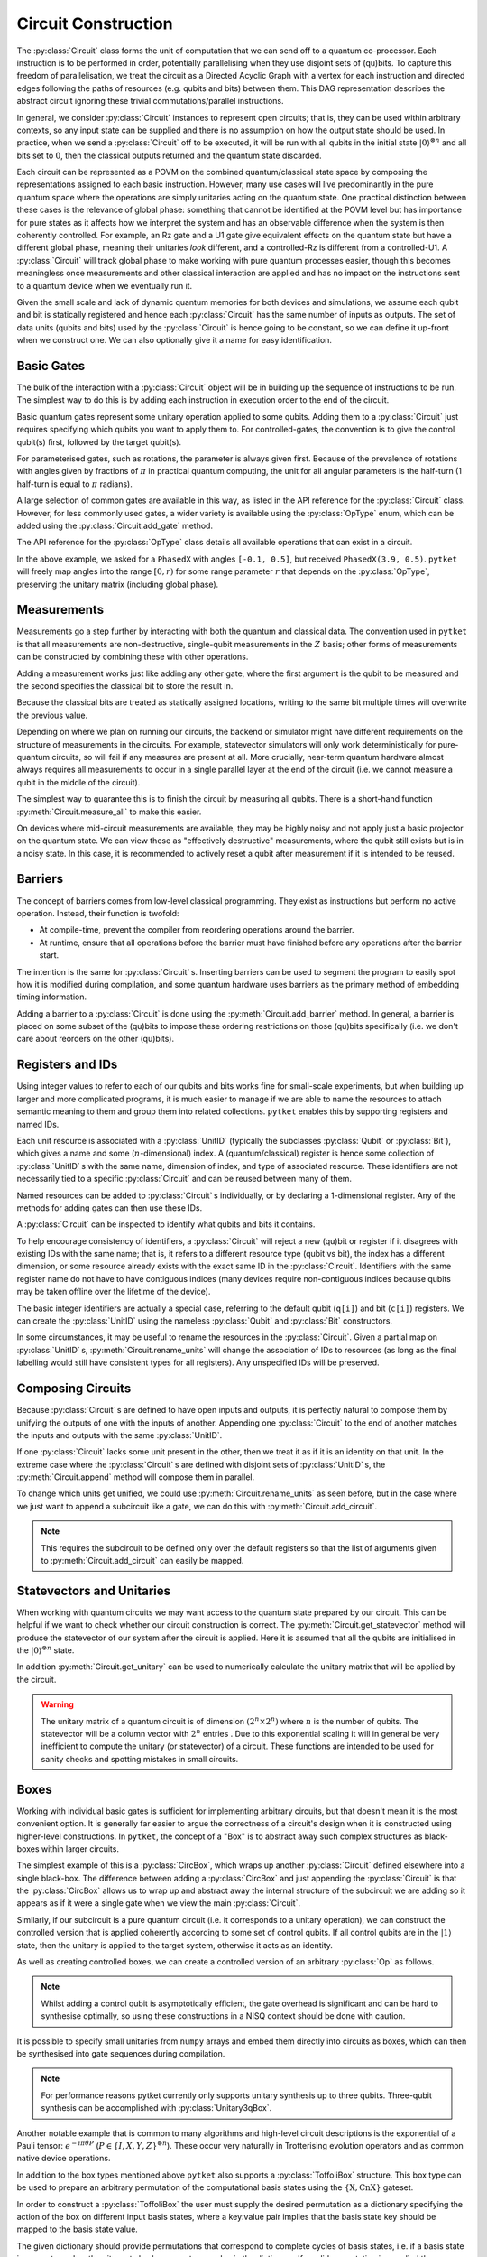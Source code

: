 ********************
Circuit Construction
********************

.. Open DAG; equivalence up to trivial commutations/topological orderings

The :py:class:`Circuit` class forms the unit of computation that we can send off to a quantum co-processor. Each instruction is to be performed in order, potentially parallelising when they use disjoint sets of (qu)bits. To capture this freedom of parallelisation, we treat the circuit as a Directed Acyclic Graph with a vertex for each instruction and directed edges following the paths of resources (e.g. qubits and bits) between them. This DAG representation describes the abstract circuit ignoring these trivial commutations/parallel instructions.

.. Abstract computational model and semantics - map on combined quantum/classical state space

In general, we consider :py:class:`Circuit` instances to represent open circuits; that is, they can be used within arbitrary contexts, so any input state can be supplied and there is no assumption on how the output state should be used. In practice, when we send a :py:class:`Circuit` off to be executed, it will be run with all qubits in the initial state :math:`|0\rangle^{\otimes n}` and all bits set to :math:`0`, then the classical outputs returned and the quantum state discarded.

Each circuit can be represented as a POVM on the combined quantum/classical state space by composing the representations assigned to each basic instruction. However, many use cases will live predominantly in the pure quantum space where the operations are simply unitaries acting on the quantum state. One practical distinction between these cases is the relevance of global phase: something that cannot be identified at the POVM level but has importance for pure states as it affects how we interpret the system and has an observable difference when the system is then coherently controlled. For example, an Rz gate and a U1 gate give equivalent effects on the quantum state but have a different global phase, meaning their unitaries *look* different, and a controlled-Rz is different from a controlled-U1. A :py:class:`Circuit` will track global phase to make working with pure quantum processes easier, though this becomes meaningless once measurements and other classical interaction are applied and has no impact on the instructions sent to a quantum device when we eventually run it.

.. There is no strict notion of control-flow or branching computation within a :py:class:`Circuit`, meaning there is no facility to consider looping or arbitrary computation trees. This is likely to be an engineering limitation of all quantum devices produced in the near future, but this does not sacrifice the ability to do meaningful and interesting computation.

.. Resource linearity - no intermediate allocation/disposal of (qu)bits
.. Constructors (for integer-indexing)

Given the small scale and lack of dynamic quantum memories for both devices and simulations, we assume each qubit and bit is statically registered and hence each :py:class:`Circuit` has the same number of inputs as outputs. The set of data units (qubits and bits) used by the :py:class:`Circuit` is hence going to be constant, so we can define it up-front when we construct one. We can also optionally give it a name for easy identification.

.. jupyter-execute::

    from pytket import Circuit

    trivial_circ = Circuit()        # no qubits or bits
    quantum_circ = Circuit(4)       # 4 qubits and no bits
    mixed_circ   = Circuit(4, 2)    # 4 qubits and 2 bits
    named_circ   = Circuit(2, 2, "my_circ")

Basic Gates
-----------

.. Build up by appending to the end of the circuit

The bulk of the interaction with a :py:class:`Circuit` object will be in building up the sequence of instructions to be run. The simplest way to do this is by adding each instruction in execution order to the end of the circuit.

.. Constant gates

Basic quantum gates represent some unitary operation applied to some qubits. Adding them to a :py:class:`Circuit` just requires specifying which qubits you want to apply them to. For controlled-gates, the convention is to give the control qubit(s) first, followed by the target qubit(s).

.. jupyter-execute::

    from pytket import Circuit

    circ = Circuit(4)   # qubits are numbered 0-3
    circ.X(0)           # first apply an X gate to qubit 0
    circ.CX(1, 3)       # and apply a CX gate with control qubit 1 and target qubit 3
    circ.Z(3)           # then apply a Z gate to qubit 3
    circ.get_commands() # show the commands of the built circuit

.. parameterised gates; parameter first, always in half-turns

For parameterised gates, such as rotations, the parameter is always given first. Because of the prevalence of rotations with angles given by fractions of :math:`\pi` in practical quantum computing, the unit for all angular parameters is the half-turn (1 half-turn is equal to :math:`\pi` radians).

.. jupyter-execute::

    from pytket import Circuit

    circ = Circuit(2)
    circ.Rx(0.5, 0)     # Rx of angle pi/2 radians on qubit 0
    circ.CRz(0.3, 1, 0) # Controlled-Rz of angle 0.3pi radians with
                        #   control qubit 1 and target qubit 0

.. Table of common gates, with circuit notation, unitary, and python command
.. Wider variety of gates available via OpType

A large selection of common gates are available in this way, as listed in the API reference for the :py:class:`Circuit` class. However, for less commonly used gates, a wider variety is available using the :py:class:`OpType` enum, which can be added using the :py:class:`Circuit.add_gate` method.

.. Example of adding gates using `add_gate`

.. jupyter-execute::

    from pytket import Circuit, OpType

    circ = Circuit(5)
    circ.add_gate(OpType.CnX, [0, 1, 4, 3])
        # add controlled-X with control qubits 0, 1, 4 and target qubit 3
    circ.add_gate(OpType.XXPhase, 0.7, [0, 2])
        # add e^{-i (0.7 pi / 2) XX} on qubits 0 and 2
    circ.add_gate(OpType.PhasedX, [-0.1, 0.5], [3])
        # adds Rz(-0.5 pi); Rx(-0.1 pi); Rz(0.5 pi) on qubit 3

The API reference for the :py:class:`OpType` class details all available operations that can exist in a circuit.

In the above example, we asked for a ``PhasedX`` with angles ``[-0.1, 0.5]``, but received ``PhasedX(3.9, 0.5)``. ``pytket`` will freely map angles into the range :math:`\left[0, r\right)` for some range parameter :math:`r` that depends on the :py:class:`OpType`, preserving the unitary matrix (including global phase).

.. The vast majority of gates will also have the same number of inputs as outputs (following resource-linearity), with the exceptions being instructions that are read-only on some classical data.

Measurements
------------

.. Non-destructive, single-qubit Z-measurements

Measurements go a step further by interacting with both the quantum and classical data. The convention used in ``pytket`` is that all measurements are non-destructive, single-qubit measurements in the :math:`Z` basis; other forms of measurements can be constructed by combining these with other operations.

.. Adding measure gates

Adding a measurement works just like adding any other gate, where the first argument is the qubit to be measured and the second specifies the classical bit to store the result in.

.. jupyter-execute::

    from pytket import Circuit

    circ = Circuit(4, 2)
    circ.Measure(0, 0)  # Z-basis measurement on qubit 0, saving result in bit 0
    circ.CX(1, 2)
    circ.CX(1, 3)
    circ.H(1)
    circ.Measure(1, 1)  # Measurement of IXXX, saving result in bit 1

.. Overwriting data in classical bits

Because the classical bits are treated as statically assigned locations, writing to the same bit multiple times will overwrite the previous value.

.. jupyter-execute::

    from pytket import Circuit

    circ = Circuit(2, 1)
    circ.Measure(0, 0)  # measure the first measurement
    circ.CX(0, 1)
    circ.Measure(1, 0)  # overwrites the first result with a new measurement

.. Measurement on real devices could require a single layer at end, or sufficiently noisy that they appear destructive so require resets

Depending on where we plan on running our circuits, the backend or simulator might have different requirements on the structure of measurements in the circuits. For example, statevector simulators will only work deterministically for pure-quantum circuits, so will fail if any measures are present at all. More crucially, near-term quantum hardware almost always requires all measurements to occur in a single parallel layer at the end of the circuit (i.e. we cannot measure a qubit in the middle of the circuit).

.. jupyter-execute::

    from pytket import Circuit

    circ0 = Circuit(2, 2)    # all measurements at end
    circ0.H(1)
    circ0.Measure(0, 0)
    circ0.Measure(1, 1)

    circ1 = Circuit(2, 2)    # this is DAG-equivalent to circ1, so is still ok
    circ1.Measure(0, 0)
    circ1.H(1)
    circ1.Measure(1, 1)

    circ2 = Circuit(2, 2)
        # reuses qubit 0 after measuring, so this may be rejected by a device
    circ2.Measure(0, 0)
    circ2.CX(0, 1)
    circ2.Measure(1, 1)

    circ3 = Circuit(2, 1)
        # overwriting the classical value means we have to measure qubit 0
        # before qubit 1; they won't occur simultaneously so this may be rejected
    circ3.Measure(0, 0)
    circ3.Measure(1, 0)

.. `measure_all`

The simplest way to guarantee this is to finish the circuit by measuring all qubits. There is a short-hand function :py:meth:`Circuit.measure_all` to make this easier.

.. jupyter-execute::

    from pytket import Circuit

    # measure qubit 0 in Z basis and 1 in X basis
    circ = Circuit(2, 2)
    circ.H(1)
    circ.measure_all()

    # measure_all() adds bits if they are not already defined, so equivalently
    circ = Circuit(2)
    circ.H(1)
    circ.measure_all()

On devices where mid-circuit measurements are available, they may be highly noisy and not apply just a basic projector on the quantum state. We can view these as "effectively destructive" measurements, where the qubit still exists but is in a noisy state. In this case, it is recommended to actively reset a qubit after measurement if it is intended to be reused.

.. jupyter-execute::

    from pytket import Circuit, OpType

    circ = Circuit(2, 2)
    circ.Measure(0, 0)
    # Actively reset state to |0>
    circ.add_gate(OpType.Reset, [0])
    # Conditionally flip state to |1> to reflect measurement result
    circ.X(0, condition_bits=[0], condition_value=1)
    # Use the qubit as if the measurement was non-destructive
    circ.CX(0, 1)

Barriers
--------

.. Prevent compilation from rearranging gates around the barrier
.. Some devices may use to provide timing information (no gate after the barrier will be started until all gates before the barrier have completed)

The concept of barriers comes from low-level classical programming. They exist as instructions but perform no active operation. Instead, their function is twofold:

- At compile-time, prevent the compiler from reordering operations around the barrier.
- At runtime, ensure that all operations before the barrier must have finished before any operations after the barrier start.

The intention is the same for :py:class:`Circuit` s. Inserting barriers can be used to segment the program to easily spot how it is modified during compilation, and some quantum hardware uses barriers as the primary method of embedding timing information.

.. `add_barrier`

Adding a barrier to a :py:class:`Circuit` is done using the :py:meth:`Circuit.add_barrier` method. In general, a barrier is placed on some subset of the (qu)bits to impose these ordering restrictions on those (qu)bits specifically (i.e. we don't care about reorders on the other (qu)bits).

.. jupyter-execute::

    from pytket import Circuit

    circ = Circuit(4, 2)
    circ.H(0)
    circ.CX(1, 2)
    circ.add_barrier([0, 1, 2, 3], [0, 1]) # add a barrier on all qubits and bits
    circ.Measure(0, 0)
    circ.Measure(2, 1)

Registers and IDs
-----------------

.. When scaling up, want to attach semantic meaning to the names of resources and group them sensibly into related collections; IDs give names and registers allow grouping via indexed arrays; each id is a name and (n-dimensional) index

Using integer values to refer to each of our qubits and bits works fine for small-scale experiments, but when building up larger and more complicated programs, it is much easier to manage if we are able to name the resources to attach semantic meaning to them and group them into related collections. ``pytket`` enables this by supporting registers and named IDs.

Each unit resource is associated with a :py:class:`UnitID` (typically the subclasses :py:class:`Qubit` or :py:class:`Bit`), which gives a name and some (:math:`n`-dimensional) index. A (quantum/classical) register is hence some collection of :py:class:`UnitID` s with the same name, dimension of index, and type of associated resource. These identifiers are not necessarily tied to a specific :py:class:`Circuit` and can be reused between many of them.

.. Can add to circuits individually or declare a 1-dimensional register (map from unsigned to id)
.. Using ids to add gates

Named resources can be added to :py:class:`Circuit` s individually, or by declaring a 1-dimensional register. Any of the methods for adding gates can then use these IDs.

.. jupyter-execute::

    from pytket import Circuit, Qubit, Bit

    circ = Circuit()
    qreg = circ.add_q_register("reg", 2)    # add a qubit register

    anc = Qubit("ancilla")                  # add a named qubit
    circ.add_qubit(anc)

    par = Bit("parity", [0, 0])             # add a named bit with a 2D index
    circ.add_bit(par)

    circ.CX(qreg[0], anc)                   # add gates in terms of IDs
    circ.CX(qreg[1], anc)
    circ.Measure(anc, par)

.. Query circuits to identify what qubits and bits it contains

A :py:class:`Circuit` can be inspected to identify what qubits and bits it contains.

.. jupyter-execute::

    from pytket import Circuit, Qubit

    circ = Circuit()
    circ.add_q_register("a", 4)
    circ.add_qubit(Qubit("b"))
    circ.add_c_register("z", 3)

    print(circ.qubits)
    print(circ.bits)

.. Restrictions on registers (circuit will reject ids if they are already in use or the index dimension/resource type is inconsistent with existing ids of that name)

To help encourage consistency of identifiers, a :py:class:`Circuit` will reject a new (qu)bit or register if it disagrees with existing IDs with the same name; that is, it refers to a different resource type (qubit vs bit), the index has a different dimension, or some resource already exists with the exact same ID in the :py:class:`Circuit`. Identifiers with the same register name do not have to have contiguous indices (many devices require non-contiguous indices because qubits may be taken offline over the lifetime of the device).

.. jupyter-execute::
    :raises: RuntimeError

    from pytket import Circuit, Qubit, Bit
    circ = Circuit()
    # set up a circuit with qubit a[0]
    circ.add_qubit(Qubit("a", 0))

    # rejected because "a" is already a qubit register
    circ.add_bit(Bit("a", 1))

.. jupyter-execute::
    :raises: RuntimeError

    # rejected because "a" is already a 1D register
    circ.add_qubit(Qubit("a", [1, 2]))
    circ.add_qubit(Qubit("a"))

.. jupyter-execute::
    :raises: RuntimeError

    # rejected because a[0] is already in the circuit
    circ.add_qubit(Qubit("a", 0))

.. Integer labels correspond to default registers (example of using explicit labels from `Circuit(n)`)

The basic integer identifiers are actually a special case, referring to the default qubit (``q[i]``) and bit (``c[i]``) registers. We can create the :py:class:`UnitID` using the nameless :py:class:`Qubit` and :py:class:`Bit` constructors.

.. jupyter-execute::

    from pytket import Circuit, Qubit, Bit

    circ = Circuit(4, 2)
    circ.CX(Qubit(0), Qubit("q", 1))    # same as circ.CX(0, 1)
    circ.Measure(Qubit(2), Bit("c", 0)) # same as circ.Measure(2, 0)

.. Rename with `rename_units` as long as the names after renaming would be unique and have consistent register typings

In some circumstances, it may be useful to rename the resources in the :py:class:`Circuit`. Given a partial map on :py:class:`UnitID` s, :py:meth:`Circuit.rename_units` will change the association of IDs to resources (as long as the final labelling would still have consistent types for all registers). Any unspecified IDs will be preserved.

.. jupyter-execute::

    from pytket import Circuit, Qubit, Bit

    circ = Circuit(2, 2)
    circ.add_qubit(Qubit("a", 0))

    map = {
        Qubit("a", 0) : Qubit(3),
        Qubit(1) : Qubit("a", 0),
        Bit(0) : Bit("z", [0, 1]),
    }
    circ.rename_units(map)
    print(circ.qubits)
    print(circ.bits)

Composing Circuits
------------------

.. Appending matches units of the same id

Because :py:class:`Circuit` s are defined to have open inputs and outputs, it is perfectly natural to compose them by unifying the outputs of one with the inputs of another. Appending one :py:class:`Circuit` to the end of another matches the inputs and outputs with the same :py:class:`UnitID`.

.. jupyter-execute::

    from pytket import Circuit, Qubit, Bit

    circ = Circuit(2, 2)
    circ.CX(0, 1)
    circ.Rz(0.3, 1)
    circ.CX(0, 1)

    measures = Circuit(2, 2)
    measures.H(1)
    measures.measure_all()

    circ.append(measures)
    circ

.. If a unit does not exist in the other circuit, treated as composing with identity

If one :py:class:`Circuit` lacks some unit present in the other, then we treat it as if it is an identity on that unit. In the extreme case where the :py:class:`Circuit` s are defined with disjoint sets of :py:class:`UnitID` s, the :py:meth:`Circuit.append` method will compose them in parallel.

.. jupyter-execute::

    from pytket import Circuit

    circ = Circuit()
    a = circ.add_q_register("a", 2)
    circ.Rx(0.2, a[0])
    circ.CX(a[0], a[1])

    next = Circuit()
    b = next.add_q_register("b", 2)
    next.Z(b[0])
    next.CZ(b[1], b[0])

    circ.append(next)
    circ

.. Append onto different qubits with `append_with_map` (equivalent under `rename_units`)

.. To change which units get unified, :py:meth:`Circuit.append_with_map` accepts a dictionary of :py:class:`UnitID` s, mapping the units of the argument to units of the main :py:class:`Circuit`.

.. .. jupyter-execute::

..     from pytket import Circuit, Qubit
..     circ = Circuit()
..     a = circ.add_q_register("a", 2)
..     circ.Rx(0.2, a[0])
..     circ.CX(a[0], a[1])

..     next = Circuit()
..     b = next.add_q_register("b", 2)
..     next.Z(b[0])
..     next.CZ(b[1], b[0])

..     circ.append_with_map(next, {b[1] : a[0]})

..     # This is equivalent to:
..     # temp = next.copy()
..     # temp.rename_units({b[1] : a[0]})
..     # circ.append(temp)

To change which units get unified, we could use :py:meth:`Circuit.rename_units` as seen before, but in the case where we just want to append a subcircuit like a gate, we can do this with :py:meth:`Circuit.add_circuit`.

.. jupyter-execute::

    from pytket import Circuit, Qubit

    circ = Circuit()
    a = circ.add_q_register("a", 2)
    circ.Rx(0.2, a[0])
    circ.CX(a[0], a[1])

    next = Circuit(2)
    next.Z(0)
    next.CZ(1, 0)

    circ.add_circuit(next, [a[1], a[0]])

    # This is equivalent to:
    # temp = next.copy()
    # temp.rename_units({Qubit(0) : a[1], Qubit(1) : a[0]})
    # circ.append(temp)

    circ

.. note:: This requires the subcircuit to be defined only over the default registers so that the list of arguments given to :py:meth:`Circuit.add_circuit` can easily be mapped.

Statevectors and Unitaries
--------------------------

When working with quantum circuits we may want access to the quantum state prepared by our circuit. This can be helpful if we want to check whether our circuit construction is correct. The :py:meth:`Circuit.get_statevector` method will produce the statevector of our system after the circuit is applied. Here it is assumed that all the qubits are initialised in the :math:`|0\rangle^{\otimes n}` state. 
 
.. jupyter-execute::

    from pytket import Circuit

    circ = Circuit(2)
    circ.H(0).CX(0,1)
    circ.get_statevector()

In addition :py:meth:`Circuit.get_unitary` can be used to numerically calculate the unitary matrix that will be applied by the circuit.

.. jupyter-execute::

    from pytket import Circuit

    circ = Circuit(2)
    circ.H(0).CZ(0,1).H(1)
    circ.get_unitary()

.. warning:: The unitary matrix of a quantum circuit is of dimension :math:`(2^n \times 2^n)` where :math:`n` is the number of qubits. The statevector will be a column vector with :math:`2^n` entries . Due to this exponential scaling it will in general be very inefficient to compute the unitary (or statevector) of a circuit. These functions are intended to be used for sanity checks and spotting mistakes in small circuits.

Boxes
-----

.. Boxes abstract away complex structures as black-box units within larger circuits

Working with individual basic gates is sufficient for implementing arbitrary circuits, but that doesn't mean it is the most convenient option. It is generally far easier to argue the correctness of a circuit's design when it is constructed using higher-level constructions. In ``pytket``, the concept of a "Box" is to abstract away such complex structures as black-boxes within larger circuits.

.. Simplest case is the `CircBox`

The simplest example of this is a :py:class:`CircBox`, which wraps up another :py:class:`Circuit` defined elsewhere into a single black-box. The difference between adding a :py:class:`CircBox` and just appending the :py:class:`Circuit` is that the :py:class:`CircBox` allows us to wrap up and abstract away the internal structure of the subcircuit we are adding so it appears as if it were a single gate when we view the main :py:class:`Circuit`.

.. jupyter-execute::

    from pytket.circuit import Circuit, CircBox

    sub = Circuit(2)
    sub.CX(0, 1).Rz(0.2, 1).CX(0, 1)
    sub_box = CircBox(sub)

    circ = Circuit(3)
    circ.add_circbox(sub_box, [0, 1])
    circ.X(1)
    circ.add_circbox(sub_box, [1, 2])

Similarly, if our subcircuit is a pure quantum circuit (i.e. it corresponds to a unitary operation), we can construct the controlled version that is applied coherently according to some set of control qubits. If all control qubits are in the :math:`|1\rangle` state, then the unitary is applied to the target system, otherwise it acts as an identity.

.. jupyter-execute::

    from pytket.circuit import Circuit, CircBox, QControlBox

    sub = Circuit(2)
    sub.CX(0, 1).Rz(0.2, 1).CX(0, 1)
    sub_box = CircBox(sub)
    cont = QControlBox(sub_box, 2)              # Define the controlled operation with 2 control qubits

    circ = Circuit(4)
    circ.add_circbox(sub_box, [2, 3])
    circ.Ry(0.3, 0).Ry(0.8, 1)
    circ.add_qcontrolbox(cont, [0, 1, 2, 3])    # Add to circuit with controls q[0], q[1], and targets q[2], q[3]

As well as creating controlled boxes, we can create a controlled version of an arbitrary :py:class:`Op` as follows.

.. jupyter-execute::

    from pytket.circuit import Op, OpType, QControlBox

    op = Op.create(OpType.S)
    ccs = QControlBox(op, 2)

.. note:: Whilst adding a control qubit is asymptotically efficient, the gate overhead is significant and can be hard to synthesise optimally, so using these constructions in a NISQ context should be done with caution.

.. Capture unitaries via `Unitary1qBox` and `Unitary2qBox`

It is possible to specify small unitaries from ``numpy`` arrays and embed them directly into circuits as boxes, which can then be synthesised into gate sequences during compilation.

.. jupyter-execute::

    from pytket.circuit import Circuit, Unitary1qBox, Unitary2qBox
    import numpy as np

    u1 = np.asarray([[2/3, (-2+1j)/3],
                     [(2+1j)/3, 2/3]])
    u1box = Unitary1qBox(u1)

    u2 = np.asarray([[0, 1, 0, 0],
                     [0, 0, 0, -1],
                     [1, 0, 0, 0],
                     [0, 0, -1j, 0]])
    u2box = Unitary2qBox(u2)

    circ = Circuit(3)
    circ.add_unitary1qbox(u1box, 0)
    circ.add_unitary2qbox(u2box, 1, 2)
    circ.add_unitary1qbox(u1box, 2)
    circ.add_unitary2qbox(u2box, 1, 0)

.. note:: For performance reasons pytket currently only supports unitary synthesis up to three qubits. Three-qubit synthesis can be accomplished with :py:class:`Unitary3qBox`.

.. `PauliExpBox` for simulations and general interactions

Another notable example that is common to many algorithms and high-level circuit descriptions is the exponential of a Pauli tensor: :math:`e^{-i \pi \theta P}` (:math:`P \in \{I, X, Y, Z\}^{\otimes n}`). These occur very naturally in Trotterising evolution operators and as common native device operations.

.. jupyter-execute::

    from pytket.circuit import Circuit, PauliExpBox
    from pytket.pauli import Pauli

    circ = Circuit(4)
    circ.add_pauliexpbox(PauliExpBox([Pauli.X, Pauli.Y], 0.1), [0, 1])
    circ.add_pauliexpbox(PauliExpBox([Pauli.Y, Pauli.X], -0.1), [0, 1])
    circ.add_pauliexpbox(PauliExpBox([Pauli.X, Pauli.Y, Pauli.Y, Pauli.Y], 0.2), [0, 1, 2, 3])
    circ.add_pauliexpbox(PauliExpBox([Pauli.Y, Pauli.X, Pauli.Y, Pauli.Y], -0.2), [0, 1, 2, 3])

In addition to the box types mentioned above ``pytket`` also supports a :py:class:`ToffoliBox` structure. This box type can be used to prepare an arbitrary permutation of the computational basis states using the :math:`\{\text{X},\text{CnX}\}` gateset.

In order to construct a :py:class:`ToffoliBox` the user must supply the desired permutation as a dictionary specifying the action of the box on different input basis states, where a key:value pair implies that the basis state key should be mapped to the basis state value.

The given dictionary should provide permutations that correspond to complete cycles of basis states, i.e. if a basis state is present as a key then it must also be present as a value in the dictionary. If a valid permutation is supplied then a :py:class:`ToffoliBox` is constructed to perform the permutation and an error is thrown if the provided permutation is invalid.

.. jupyter-execute::

    from pytket import Circuit
    from pytket.circuit import ToffoliBox

    # Specify the desired permutation of the basis states
    permutation = {(0, 0): (1, 1), (1, 1): (0, 0)}     

    # Construct a two qubit ToffoliBox to perform the permutation
    tb = ToffoliBox(n_qubits=2, permutation=permutation) 

    circ = Circuit(2)               # Create a two qubit circuit
    circ.add_toffolibox(tb, [0, 1]) # Add the ToffoliBox defined above to our circuit
    circ.get_commands()             # Display circuit commands

Now lets perform a statevector calculation to ensure that the :py:class:`ToffoliBox` performs the desired permutation. Recall that when calculating the statevector ``pytket`` assumes qubits to be initialised in the :math:`|0\rangle^{\otimes n}` state. 

.. jupyter-execute::

    circ.get_statevector()

We see from the output that the :py:class:`ToffoliBox` prepares the :math:`|11\rangle` basis state from out initial state of :math:`|00\rangle`.

The user may wish to inspect the circuit inside the :py:class:`ToffoliBox`. This can be done with the :py:meth:`ToffoliBox.get_circuit` method.

.. jupyter-execute::

    tb.get_circuit()

Analysing Circuits
------------------

.. Most basic form is to ask for the sequence of operations in the circuit; iteration produces `Command`s, containing an `Op` acting on `args`

After creating a :py:class:`Circuit`, we will typically want to inspect what we have constructed to ensure that it agrees with the design we planned. The most basic form of this is to just get the object to return the sequence of operations back to us. Iterating through the :py:class:`Circuit` object will give back the operations as :py:class:`Command` s (specifying the operations performed and what (qu)bits they are performed on).

Because the :py:class:`Circuit` class identifies circuits up to DAG equivalence, the sequence will be some topological sort of the DAG, but not necessarily identical to the order the operations were added to the :py:class:`Circuit`.

.. jupyter-execute::

    from pytket import Circuit

    circ = Circuit(3)
    circ.CX(0, 1).CZ(1, 2).X(1).Rx(0.3, 0)

    for com in circ: # equivalently, circ.get_commands()
        print(com.op, com.op.type, com.args)
        # NOTE: com is not a reference to something inside circ; this cannot be used to modify the circuit

.. To see more succinctly, can visualise in circuit form or the underlying DAG

If you are working in a Jupyter environment, a :py:class:`Circuit` can be rendered using html for inline display. 

.. jupyter-execute::

    from pytket import Circuit
    from pytket.circuit.display import render_circuit_jupyter

    circ = Circuit(3)
    circ.CX(0, 1).CZ(1, 2).X(1).Rx(0.3, 0)
    render_circuit_jupyter(circ) # Render interactive circuit diagram

.. note:: The pytket circuit renderer can represent circuits in the standard circuit model or in the ZX representation. Other interactive features include adjustable zoom, circuit wrapping and image export. 

``pytket`` also features methods to visualise the underlying circuit DAG graphically for easier visual inspection.

.. jupyter-execute::

    from pytket import Circuit
    from pytket.utils import Graph

    circ = Circuit(3)
    circ.CX(0, 1).CZ(1, 2).X(1).Rx(0.3, 0)
    Graph(circ).get_DAG()   # Displays in interactive python notebooks

The visualisation tool can also describe the interaction graph of a :py:class:`Circuit` consisting of only one- and two-qubit gates -- that is, the graph of which qubits will share a two-qubit gate at some point during execution.

.. note:: The visualisations above are shown in ipython notebook cells. When working with a normal python script one can view rendered circuits in the browser with the :py:meth:`view_browser` function from the display module.

     There are also the methods :py:meth:`Graph.save_DAG` and :py:meth:`Graph.view_DAG` for saving and visualising the circuit DAG. 

.. jupyter-execute::

    from pytket import Circuit
    from pytket.utils import Graph

    circ = Circuit(4)
    circ.CX(0, 1).CZ(1, 2).ZZPhase(0.63, 2, 3).CX(1, 3).CY(0, 1)
    Graph(circ).get_qubit_graph()

.. Won't always want this much detail, so can also query for common metrics (gate count, specific ops, depth, T-depth and 2q-depth)

The full instruction sequence may often be too much detail for a lot of needs, especially for large circuits. Common circuit metrics like gate count and depth are used to approximate the difficulty of running it on a device, providing some basic tools to help distinguish different implementations of a given algorithm.

.. jupyter-execute::

    from pytket import Circuit

    circ = Circuit(3)
    circ.CX(0, 1).CZ(1, 2).X(1).Rx(0.3, 0)

    print("Total gate count =", circ.n_gates)
    print("Circuit depth =", circ.depth())

As characteristics of a :py:class:`Circuit` go, these are pretty basic. In terms of approximating the noise level, they fail heavily from weighting all gates evenly when, in fact, some will be much harder to implement than others. For example, in the NISQ era, we find that most technologies provide good single-qubit gate times and fidelities, with two-qubit gates being much slower and noisier [Arut2019]_. On the other hand, looking forward to the fault-tolerant regime we will expect Clifford gates to be very cheap but the magic :math:`T` gates to require expensive distillation procedures [Brav2005]_ [Brav2012]_.

We can use the :py:class:`OpType` enum class to look for the number of gates of a particular type. Additionally, the methods :py:meth:`n_1qb_gates`, :py:meth:`n_2qb_gates` and :py:meth:`n_nqb_gates` can be used to count the number of gates in terms of how many qubits they act upon irrespective of type.

We also define :math:`G`-depth (for a subset of gate types :math:`G`) as the minimum number of layers of gates in :math:`G` required to run the :py:class:`Circuit`, allowing for topological reorderings. Specific cases of this like :math:`T`-depth and :math:`CX`-depth are common to the literature on circuit simplification [Amy2014]_ [Meij2020]_.

.. jupyter-execute::

    from pytket import Circuit, OpType
    from pytket.circuit.display import render_circuit_jupyter

    circ = Circuit(3)
    circ.T(0)
    circ.CX(0, 1)
    circ.CX(2, 0)
    circ.add_gate(OpType.CnRy, [0.6], [0, 1, 2])
    circ.T(2)
    circ.CZ(0, 1)
    circ.CZ(1, 2)
    circ.T(1)

    render_circuit_jupyter(circ) # draw circuit diagram

    print("T gate count =", circ.n_gates_of_type(OpType.T))
    print("#1qb gates =", circ.n_1qb_gates())
    print("#2qb gates =", circ.n_2qb_gates())
    print("#3qb gates =", circ.n_nqb_gates(3)) # count the single CnRy gate (n=3)
    print("T gate depth =", circ.depth_by_type(OpType.T))
    print("2qb gate depth =", circ.depth_by_type({OpType.CX, OpType.CZ}))

.. note:: Each of these metrics will analyse the :py:class:`Circuit` "as is", so they will consider each Box as a single unit rather than breaking it down into basic gates, nor will they perform any non-trivial gate commutations (those that don't just follow by deformation of the DAG) or gate decompositions (e.g. recognising that a :math:`CZ` gate would contribute 1 to :math:`CX`-count in practice).

Importing/Exporting Circuits
----------------------------

``pytket`` :py:class:`Circuit` s can be natively serializaed and deserialized from JSON-compatible dictionaries, using the :py:meth:`to_dict` and :py:meth:`from_dict` methods. This is the method of serialization which supports the largest class of circuits, and provides the highest fidelity.

.. jupyter-execute::

    import tempfile
    import json
    from pytket import Circuit, OpType

    circ = Circuit(2)
    circ.Rx(0.1, 0)
    circ.CX(0, 1)
    circ.add_gate(OpType.YYPhase, 0.2, [0, 1])

    circ_dict = circ.to_dict()
    print(circ_dict)
    print("\n")

    with tempfile.TemporaryFile('w+') as fp:
        json.dump(circ_dict, fp)
        fp.seek(0)
        new_circ = Circuit.from_dict(json.load(fp))

    print(new_circ.get_commands())

.. Support other frameworks for easy conversion of existing code and enable freedom to choose preferred input system and use available high-level packages

``pytket`` also supports interoperability with a number of other quantum software frameworks and programming languages for easy conversion of existing code and to provide users the freedom to choose their preferred input system and use available high-level packages.

.. OpenQASM (doubles up as method of serialising circuits)

OpenQASM is one of the current industry standards for low-level circuit description languages, featuring named quantum and classical registers, parameterised subroutines, and a limited form of conditional execution. Having bidirectional conversion support allows this to double up as a method of serializing circuits for later use.
Though less expressive than native dictionary serialization, it is widely supported and so serves as a platform-independent method of storing circuits.

.. jupyter-execute::

    from pytket.qasm import circuit_from_qasm, circuit_to_qasm_str
    import tempfile, os

    fd, path = tempfile.mkstemp(".qasm")
    os.write(fd, """OPENQASM 2.0;
    include "qelib1.inc";
    qreg q[2];
    creg c[2];
    h q[0];
    cx q[0], q[1];
    cz q[1], q[0];
    measure q -> c;
    """.encode())
    os.close(fd)
    circ = circuit_from_qasm(path)
    os.remove(path)

    print(circuit_to_qasm_str(circ))

.. Quipper

.. note:: The OpenQASM converters do not support circuits with `implicit qubit permutations <https://cqcl.github.io/pytket/manual/manual_circuit.html#implicit-qubit-permutations>`_ . This means that if a circuit contains such a permutation it will be ignored when exported to OpenQASM format.

The core ``pytket`` package additionally features a converter from Quipper, another circuit description language.

.. jupyter-execute::

    from pytket.quipper import circuit_from_quipper
    import tempfile, os

    fd, path = tempfile.mkstemp(".quip")
    os.write(fd, """Inputs: 0:Qbit, 1:Qbit, 2:Qbit
    QGate["X"](0)
    QGate["Y"](1)
    QGate["Z"](2)
    Outputs: 0:Qbit, 1:Qbit, 2:Qbit
    """.encode())
    os.close(fd)
    circ = circuit_from_quipper(path)
    print(circ.get_commands())
    os.remove(path)

.. note::  There are a few features of the Quipper language that are not supported by the converter, which are outlined in the `Quipper documentation <https://www.mathstat.dal.ca/~selinger/quipper/doc/>`_.

.. Extension modules; example with qiskit, cirq, pyquil; caution that they may not support all gate sets or features (e.g. conditional gates with qiskit only)

Converters for other quantum software frameworks can optionally be included by installing the corresponding extension module. These are additional PyPI packages with names ``pytket-X``, which extend the ``pytket`` namespace with additional features to interact with other systems, either using them as a front-end for circuit construction and high-level algorithms or targeting simulators and devices as backends.

For example, installing the ``pytket-qiskit`` package will add the ``tk_to_qiskit`` and ``qiskit_to_tk`` methods which convert between the :py:class:`Circuit` class from ``pytket`` and :py:class:`qiskit.QuantumCircuit`.

.. jupyter-execute::

    from qiskit import QuantumCircuit
    from math import pi

    qc = QuantumCircuit(3)
    qc.h(0)
    qc.cx(0, 1)
    qc.rz(pi/2, 1)

    from pytket.extensions.qiskit import qiskit_to_tk, tk_to_qiskit

    circ = qiskit_to_tk(qc)
    circ.CX(1, 2)
    circ.measure_all()

    qc2 = tk_to_qiskit(circ)
    print(qc2)

Symbolic Circuits
-----------------

.. Common pattern to construct many circuits with a similar shape and different gate parameters
.. Main example of ansatze for variational algorithms

In practice, it is very common for an experiment to use many circuits with similar structure but with varying gate parameters. In variational algorithms like VQE and QAOA, we are trying to explore the energy landscape with respect to the circuit parameters, realised as the angles of rotation gates. The only differences between iterations of the optimisation procedure are the specific angles of rotations in the circuits. Because the procedures of generating and compiling the circuits typically won't care what the exact angles are, we can define the circuits abstractly, treating each parameter as an algebraic symbol. The circuit generation and compilation can then be pulled outside of the optimisation loop, being performed once and for all rather than once for each set of parameter values.

.. Symbolic parameters of circuits defined as sympy symbols
.. Gate parameters can use arbitrary symbolic expressions

``sympy`` is a widely-used python package for symbolic expressions and algebraic manipulation, defining :py:class:`sympy.Symbol` objects to represent algebraic variables and using them in :py:class:`sympy.Expression` s to build mathematical statements and arithmetic expressions. Symbolic circuits are managed in ``pytket`` by defining the circuit parameters as :py:class:`sympy.Symbol` s, which can be passed in as arguments to the gates and later substituted for concrete values.

.. jupyter-execute::

    from pytket import Circuit, OpType
    from sympy import Symbol

    a = Symbol("alpha")
    b = Symbol("beta")
    circ = Circuit(2)
    circ.Rx(a, 0)
    circ.Rx(-2*a, 1)
    circ.CX(0, 1)
    circ.add_gate(OpType.YYPhase, b, [0, 1])
    print(circ.get_commands())

    s_map = {a: 0.3, b:1.25}
    circ.symbol_substitution(s_map)
    print(circ.get_commands())

.. Instantiate by mapping symbols to values (in half-turns)

It is important to note that the units of the parameter values will still be in half-turns, and so may need conversion to/from radians if there is important semantic meaning to the parameter values. This can either be done at the point of interpreting the values, or by embedding the conversion into the :py:class:`Circuit`.

.. jupyter-execute::

    from pytket import Circuit
    from sympy import Symbol, pi

    a = Symbol("alpha")     # suppose that alpha is given in radians
    circ = Circuit(2)       # convert alpha to half-turns when adding gates
    circ.Rx(a/pi, 0).CX(0, 1).Ry(-a/pi, 0)

    s_map = {a: pi/4}
    circ.symbol_substitution(s_map)
    print(circ.get_commands())

.. Can use substitution to replace by arbitrary expressions, including renaming alpha-conversion

Substitution need not be for concrete values, but is defined more generally to allow symbols to be replaced by arbitrary expressions, including other symbols. This allows for alpha-conversion or to look at special cases with redundant parameters.

.. jupyter-execute::

    from pytket import Circuit
    from sympy import symbols

    a, b, c = symbols("a b c")
    circ = Circuit(2)
    circ.Rx(a, 0).Rx(b, 1).CX(0, 1).Ry(c, 0).Ry(c, 1)

    s_map = {a: 2*a, c: a}  # replacement happens simultaneously, and not recursively
    circ.symbol_substitution(s_map)
    print(circ.get_commands())

.. Can query circuit for its free symbols
.. Warning about devices and some optimisations will not function with symbolic gates

There are currently no simulators or devices that can run symbolic circuits algebraically, so every symbol must be instantiated before running. At any time, you can query the :py:class:`Circuit` object for the set of free symbols it contains to check what would need to be instantiated before it can be run.

.. jupyter-execute::

    from pytket import Circuit
    from sympy import symbols

    a, b = symbols("a, b")
    circ = Circuit(2)
    circ.Rx(a, 0).Rx(b, 1).CZ(0, 1)
    circ.symbol_substitution({a:0.2})

    print(circ.free_symbols())
    print(circ.is_symbolic())   # returns True when free_symbols() is non-empty


.. note:: There are some minor drawbacks associated with symbolic compilation. When using `Euler-angle equations <passes.html#pytket._tket.passes.EulerAngleReduction>`_ or quaternions for merging adjacent rotation gates, the resulting angles are given by some lengthy trigonometric expressions which cannot be evaluated down to just a number when one of the original angles was parameterised; this can lead to unhelpfully long expressions for the angles of some gates in the compiled circuit. It is also not possible to apply the `KAK decomposition <passes.html#pytket._tket.passes.KAKDecomposition>`_ to simplify a parameterised circuit, so that pass will only apply to non-parameterised subcircuits, potentially missing some valid opportunities for optimisation.

.. seealso:: To see how to use symbolic compilation in a variational experiment, have a look at our `VQE (UCCSD) example <https://github.com/CQCL/pytket/blob/main/examples/ucc_vqe.ipynb>`_.


Symbolic unitaries and states
=============================

In :py:mod:`pytket.utils.symbolic` we provide functions :py:func:`circuit_to_symbolic_unitary`, which can calculate the unitary representation of a possibly symbolic circuit, and :py:func:`circuit_apply_symbolic_statevector`, which can apply a symbolic circuit to an input statevector and return the output state (effectively simulating it).

.. jupyter-execute::

    from pytket import Circuit
    from pytket.utils.symbolic import circuit_apply_symbolic_statevector, circuit_to_symbolic_unitary
    from sympy import Symbol, pi
    
    a = Symbol("alpha")
    circ = Circuit(2)
    circ.Rx(a/pi, 0).CX(0, 1)
    display(circuit_apply_symbolic_statevector(circ)) # all zero input state is default if None is provided
    circuit_to_symbolic_unitary(circ)


The unitaries are calculated using the unitary representation of each `OpType <https://cqcl.github.io/tket/pytket/api/optype.html>`_ , and according to the default `ILO BasisOrder convention used in backends <manual_backend.html#interpreting-results>`_.
The outputs are sympy `ImmutableMatrix <https://docs.sympy.org/latest/modules/matrices/immutablematrices.html>`_ objects, and use the same symbols as in the circuit, so can be further substituted and manipulated.
The conversion functions use the `sympy Quantum Mechanics module <https://docs.sympy.org/latest/modules/physics/quantum/index.html>`_, see also the :py:func:`circuit_to_symbolic_gates` and :py:func:`circuit_apply_symbolic_qubit` functions to see how to work with those objects directly.

.. warning::
    Unitaries corresponding to circuits with :math:`n` qubits have dimensions :math:`2^n \times 2^n`, so are computationally very expensive to calculate. Symbolic calculation is also computationally costly, meaning calculation of symbolic unitaries is only really feasible for very small circuits (of up to a few qubits in size). These utilities are provided as way to test the design of small subcircuits to check they are performing the intended unitary. Note also that as mentioned above, compilation of a symbolic circuit can generate long symbolic expressions; converting these circuits to a symbolic unitary could then result in a matrix object that is very hard to work with or interpret.

Advanced Topics
---------------

Custom parameterised Gates
==========================

.. Custom gates can also be defined with custom parameters
.. Define by giving a symbolic circuit and list of symbols to bind
.. Instantiate upon inserting into circuit by providing concrete parameters
.. Any symbols that are not bound are treated as free symbols in the global scope

The :py:class:`CircBox` construction is good for subroutines where the instruction sequence is fixed. The :py:class:`CustomGateDef` construction generalises this to construct parameterised subroutines by binding symbols in the definition circuit and instantiating them at each instance. Any symbolic :py:class:`Circuit` can be provided as the subroutine definition. Remaining symbols that are not bound are treated as free symbols in the global scope.

.. jupyter-execute::

    from pytket.circuit import Circuit, CustomGateDef
    from sympy import symbols

    a, b = symbols("a b")
    def_circ = Circuit(2)
    def_circ.CZ(0, 1)
    def_circ.Rx(a, 1)
    def_circ.CZ(0, 1)
    def_circ.Rx(-a, 1)
    def_circ.Rz(b, 0)

    gate_def = CustomGateDef.define("MyCRx", def_circ, [a])
    circ = Circuit(3)
    circ.add_custom_gate(gate_def, [0.2], [0, 1])
    circ.add_custom_gate(gate_def, [0.3], [0, 2])

    print(circ.get_commands())
    print(circ.free_symbols())

Clifford Tableaux
=================

The Clifford (a.k.a. stabilizer) fragment of quantum theory is known to exhibit efficient classical representations of states and unitaries. This allows for short descriptions that can fully characterise a state/unitary and efficient circuit simulation. Whilst the Clifford group can be characterised as the operations generated by `CX`, `H`, and `S` gates with qubit initialisation in the :math:`|0\rangle` state, it is also the largest group of operations under which the Pauli group is closed, i.e. for any tensor of Paulis :math:`P` and Clifford operation :math:`C`, :math:`CPC^\dagger` is also a tensor of Paulis.

Any state :math:`|\psi\rangle` in the Clifford fragment is uniquely identified by those tensors of Pauli operators that stabilize it (those :math:`P` such that :math:`P|\psi\rangle = |\psi\rangle`). These stabilizers form a group of size :math:`2^n` for an :math:`n` qubit state, but it is sufficient to identify :math:`n` independent generators to specify the group. If a Clifford gate :math:`C` is applied to the state, each generator :math:`P` can be updated to :math:`P' = CPC^\dagger` since :math:`C|\psi\rangle = CP|\psi\rangle = (CPC^\dagger)C|\psi\rangle`. We can therefore characterise each Clifford operation by its actions on generators of the Pauli group, giving us the Clifford tableau form. In ``pytket``, the :py:class:`UnitaryTableau` class uses the binary symplectic representation from Aaronson and Gottesman [Aaro2004]_.

.. jupyter-execute::

    from pytket.circuit import OpType, Qubit
    from pytket.tableau import UnitaryTableau

    tab = UnitaryTableau(3)
    tab.apply_gate_at_end(OpType.S, [Qubit(0)])
    tab.apply_gate_at_end(OpType.CX, [Qubit(1), Qubit(2)])
    print(tab)

The way to interpret this format is that, for example, the top rows state that the unitary transforms :math:`X_0 I_1 I_2` at its input to :math:`-Y_0 I_1 I_2` at its output, and it transforms :math:`I_0 X_1 I_2` to :math:`I_0 X_1 X_2`.

The primary use for tableaux in ``pytket`` is as a scalable means of specifying a Clifford unitary for insertion into a circuit as a Box. This can then be decomposed into basic gates during compilation.

.. jupyter-execute::

    from pytket.circuit import Circuit
    from pytket.passes import DecomposeBoxes
    from pytket.tableau import UnitaryTableauBox

    box = UnitaryTableauBox(
        np.asarray([[1,1,0],[0,1,0],[0,0,1]], dtype=bool),
        np.asarray([[0,0,0],[0,0,0],[0,0,1]], dtype=bool),
        np.asarray([0,0,1], dtype=bool),
        np.asarray([[0,0,0],[0,1,0],[0,0,0]], dtype=bool),
        np.asarray([[1,0,0],[1,1,0],[0,0,1]], dtype=bool),
        np.asarray([1,0,1], dtype=bool)
    )
    circ = Circuit(3)
    circ.add_gate(box, [0, 1, 2])
    DecomposeBoxes().apply(circ)
    print(repr(circ))

.. note:: The current decomposition method for tableaux is not particularly efficient in terms of gate count, so consider using higher optimisation levels when compiling to help reduce the gate cost.

The data structure used here for tableaux is intended for compilation use. For fast simulation of Clifford circuits, we recommend using the :py:class:`StimBackend` from ``pytket-stim``, the :py:class:`SimplexBackend` from ``pytket-pysimplex`` (optimized for large sparse circuits), or the :py:class:`AerBackend` from ``pytket-qiskit``. Future versions of ``pytket`` may include improved decompositions from tableaux, as well as more flexible tableaux to represent stabilizer states, isometries, and diagonalisation circuits.

Classical and conditional operations
====================================


Moving beyond toy circuit examples, many applications of quantum computing
require looking at circuits as POVMs for extra expressivity, or introducing
error-correcting schemes to reduce the effective noise. Each of these requires
performing measurements mid-circuit and then performing subsequent gates
conditional on the classical value of the measurement result, or on the results
of calculations on the results.


Any ``pytket`` operation can be made conditional at the point of adding it to
the :py:class:`Circuit` by providing the ``condition`` kwarg. The interpretation
of ``circ.G(q, condition=reg[0])`` is: "if the  bit ``reg[0]`` is set to 1, then
perform ``G(q)``".
Conditions on more complicated expressions over the values of `Bit
<../../tket/pytket/api/circuit.html#pytket.circuit.Bit>`_ and `BitRegister
<../../tket/pytket/api/circuit.html#pytket.circuit.BitRegister>`_ are also
possible, expressed as conditions on the results of expressions involving
bitwise AND (&), OR (|) and XOR (^) operations. In the case of registers, you
can also express arithmetic operations: add (+), subtract (-), multiply (*), 
floor/integer division (//), left shift (<<) and right shift (>>).
For example a gate can be made conditional on the result of a bitwise XOR of
registers ``a``, ``b``, and ``c`` being larger than 4 by writing ``circ.G(q,
condition=reg_gt(a ^ b ^ c, 4))``.
When such a condition is added, the result of the expression is written to a
scratch bit or register, and the gate is made conditional on the value of the
scratch variable.
For comparison of registers, a special ``RangePredicate`` type is used to encode
the result of the comparison onto a scratch bit.
See the `API reference <../../tket/pytket/api/classical.html>`_ for more on the
possible expressions and predicates.



.. jupyter-execute::

    from pytket.circuit import (
        Circuit,
        BitRegister,
        if_bit,
        if_not_bit,
        reg_eq,
        reg_geq,
        reg_gt,
        reg_leq,
        reg_lt,
        reg_neq,
    )

    # create a circuit and add quantum and classical registers
    circ = Circuit()
    qreg = circ.add_q_register("q", 10)
    reg_a = circ.add_c_register("a", 4)
    # another way of adding a register to the Circuit
    reg_b = BitRegister("b", 3)
    circ.add_c_register(reg_b)
    reg_c = circ.add_c_register("c", 3)

    # if (reg_a[0] == 1)
    circ.H(qreg[0], condition=reg_a[0])
    circ.X(qreg[0], condition=if_bit(reg_a[0]))

    # if (reg_a[2] == 0)
    circ.T(qreg[1], condition=if_not_bit(reg_a[2]))

    # compound logical expressions
    circ.Z(qreg[0], condition=(reg_a[2] & reg_a[3]))
    circ.Z(qreg[1], condition=if_not_bit(reg_a[2] & reg_a[3]))
    big_exp = reg_a[0] | reg_a[1] ^ reg_a[2] & reg_a[3]
    # syntactic sugar for big_exp = BitOr(reg_a[0], BitXor(reg_a[1], BitAnd(reg_a[2], reg_a[3])))
    circ.CX(qreg[1], qreg[2], condition=big_exp)

    # Register comparisons

    # if (reg_a == 3)
    circ.H(qreg[2], condition=reg_eq(reg_a, 3))
    # if (reg_c != 6)
    circ.Y(qreg[4], condition=reg_neq(reg_c, 5))
    # if (reg_b < 6)
    circ.X(qreg[3], condition=reg_lt(reg_b, 6))
    # if (reg_b > 3)
    circ.Z(qreg[5], condition=reg_gt(reg_b, 3))
    # if (reg_c <= 6)
    circ.S(qreg[6], condition=reg_leq(reg_c, 6))
    # if (reg_a >= 3)
    circ.T(qreg[7], condition=reg_geq(reg_a, 3))
    # compound register expressions
    big_reg_exp = (reg_a & reg_b) | reg_c
    circ.CX(qreg[3], qreg[4], condition=reg_eq(big_reg_exp, 3))

So far we've looked at conditioning the application of a gate on bits,
registers, or expressions over those. We can also write some more standard
classical computations by assigning the result of some computation to output
bits or registers. We can also set the value or copy the contents of one resource
in to another. Note in the examples below to express something like `<var> =
<exp>` we use circuit methods (like ``add_c_setreg``, or
``add_classicalexpbox_register``) that take `<exp>` as the first input and `<var>`
as the second. Note that these classical operations can be conditional on other
classical operations, just like quantum operations.

.. jupyter-execute::

    from pytket.circuit import Circuit, reg_gt

    # create a circuit and add some classical registers
    circ = Circuit()
    reg_a = circ.add_c_register("a", 4)
    reg_b = circ.add_c_register("b", 3)
    reg_c = circ.add_c_register("c", 3)


    # Write to classical registers
    
    # a = 3
    circ.add_c_setreg(3, reg_a)
    # a[0] = 1
    circ.add_c_setbits([1], [reg_a[0]])
    # Copy: b = a 
    # b is smaller than a so the first 3 bits of a will be copied
    circ.add_c_copyreg(reg_a, reg_b)
    # b[1] = a[2]
    circ.add_c_copybits([reg_a[2]], [reg_b[1]])

    # Conditional classical operation

    # if (a > 1) b = 3
    circ.add_c_setreg(3, reg_b, condition=reg_gt(reg_a, 1))

    # Write out the results of logical expressions

    # c = a ^ b
    circ.add_classicalexpbox_register(reg_a ^ reg_b, reg_c)
    # c[0] = a[1] & b[2]
    circ.add_classicalexpbox_bit(reg_a[1] & reg_b[2], [reg_c[0]])

    # Register arithmetic

    # c = a + b // c (note the use of the floor divide symbol)
    circ.add_classicalexpbox_register(reg_a + reg_b // reg_c, reg_c)
    # a = a - b * c
    circ.add_classicalexpbox_register(reg_a - reg_b * reg_c, reg_a)
    # a = a << 2
    circ.add_classicalexpbox_register(reg_a << 2, reg_a)
    # c = b >> 1
    circ.add_classicalexpbox_register(reg_b >> 1, reg_c)


.. warning:: Unlike most uses of readouts in ``pytket``, register comparisons expect a little-endian value, e.g. in the above example ``condition=reg_eq(reg_a, 3)`` (representing the little-endian binary string ``110000...``) is triggered when ``reg_a[0]`` and ``reg_a[1]`` are in state ``1`` and the remainder of the register is in state ``0``.

.. note:: This feature is only usable on a limited selection of devices and simulators which support conditional gates or classical operations.

 The ``AerBackend`` (from ``pytket-qiskit``) can support the OpenQasm model,
 where gates can only be conditional on an entire classical register being an
 exact integer value. Bitwise logical operations and register arithmetic are not supported.
 Therefore only conditions of the form
 ``condition=reg_eq(reg, val)`` are valid.

 The ``QuantinuumBackend`` (from ``pytket-quantinuum``)
 can support the full range of expressions and comparisons shown above.

Circuit-Level Operations
========================

.. Produce a new circuit, related by some construction
.. Dagger and transpose of unitary circuits

Systematic modifications to a :py:class:`Circuit` object can go beyond simply adding gates one at a time. For example, given a unitary :py:class:`Circuit`, we may wish to generate its inverse for the purposes of uncomputation of ancillae or creating conjugation circuits to diagonalise an operator as in the sample below.

.. jupyter-execute::

    from pytket import Circuit

    # we want a circuit for E = exp(-i pi (0.3 XX + 0.1 YY))
    circ = Circuit(2)

    # find C such that C; Rx(a, 0); C^dagger performs exp(-i a pi XX/2)
    # and C; Rz(b, 1); C^dagger performs exp(-i b pi YY/2)
    conj = Circuit(2)
    conj.V(0).V(1).CX(0, 1)
    conj_dag = conj.dagger()

    circ.append(conj)
    circ.Rx(0.6, 0).Rz(0.2, 1)
    circ.append(conj_dag)

Generating the transpose of a unitary works similarly using :py:meth:`Circuit.transpose`.

.. note:: Since it is not possible to construct the inverse of an arbitrary POVM, the :py:meth:`Circuit.dagger` and :py:meth:`Circuit.transpose` methods will fail if there are any measurements, resets, or other operations that they cannot directly invert.

.. Gradients wrt symbolic parameters

Implicit Qubit Permutations
===========================

.. DAG is used to help follow paths of resources and represent circuit up to trivial commutations
.. SWAPs (and general permutations) can be treated as having the same effect as physically swapping the wires, so can be reduced to edges connecting predecessors and successors; makes it possible to spot more commutations and interacting gates for optimisations

The :py:class:`Circuit` class is built as a DAG to help follow the paths of resources and represent the circuit canonically up to trivial commutations. Each of the edges represents a resource passing from one instruction to the next, so we could represent SWAPs (and general permutations) by connecting the predecessors of the SWAP instruction to the opposite successors. This eliminates the SWAP instruction from the graph (meaning we would no longer perform the operation at runtime) and could enable the compiler to spot additional opportunities for simplification. One example of this in practice is the ability to convert a pair of CXs in opposite directions to just a single CX (along with an implicit SWAP that isn't actually performed).

.. jupyter-execute::

    from pytket import Circuit
    from pytket.utils import Graph

    circ = Circuit(4)
    circ.CX(0, 1)
    circ.CX(1, 0)
    circ.Rx(0.2, 1)
    circ.CZ(0, 1)

    print(circ.get_commands())
    Graph(circ).get_DAG()

.. jupyter-execute::

    from pytket.passes import CliffordSimp

    CliffordSimp().apply(circ)
    print(circ.get_commands())
    print(circ.implicit_qubit_permutation())
    Graph(circ).get_DAG()

.. This encapsulates naturality of the symmetry in the resource theory, effectively shifting the swap to the end of the circuit

This procedure essentially exploits the naturality of the symmetry operator in the resource theory to push it to the end of the circuit: the ``Rx`` gate has moved from qubit ``q[1]`` to ``q[0]`` and can be commuted through to the start. This is automatically considered when composing two :py:class:`Circuit` s together.

.. Means that tracing the path from an input might reach an output labelled by a different resource
.. Can inspect the implicit permutation at the end of the circuit
.. Two circuits can have the same sequence of gates but different unitaries (and behave differently under composition) because of implicit permutations

The permutation has been reduced to something implicit in the graph, and we now find that tracing a path from an input can reach an output with a different :py:class:`UnitID`. Since this permutation is missing in the command sequence, simulating the circuit would only give the correct state up to a permutation of the qubits. This does not matter when running on real devices where the final quantum system is discarded after use, but is detectable when using a statevector simulator. This is handled automatically by ``pytket`` backends, but care should be taken when reading from the :py:class:`Circuit` directly - two quantum :py:class:`Circuit` s can have the same sequence of instructions but different unitaries because of implicit permutations. This permutation information is typically dropped when exporting to another software framework. The :py:meth:`Circuit.implicit_qubit_permutation` method can be used to inspect such a permutation.


Modifying Operations Within Circuits
====================================

Symbolic parameters allow one to construct a circuit with some not-yet-assigned parameters, and later (perhaps after some optimization), to instantiate them with different values. Occasionally, however, one may desire more flexibility in substituting operations within a circuit. For example, one may wish to apply controls from a certain qubit to certain operations, or to insert or remove certain operations.

This can be achieved with ``pytket``, provided the mutable operations are tagged during circuit construction with identifying names (which can be arbitrary strings). If two operations are given the same name then they belong to the same "operation group"; they can (and must) then be substituted simultaneously.

Both primitive gates and boxes can be tagged and substituted in this way. The only constraint is that the signature (number and order of quantum and classical wires) of the substituted operation must match that of the original operation in the circuit. (It follows that all operations in the same group must have the same signature. An attempt to add an operation with an existing name with a mismatching signature will fail.)

To add gates or boxes to a circuit with specified op group names, simply pass the name as a keyword argument ``opgroup`` to the method that adds the gate or box. To substitute all operations in a group, use the :py:meth:`Circuit.substitute_named` method. This can be used to substitute a circuit, an operation or a box into the existing circuit.

.. jupyter-execute::

    from pytket.circuit import Circuit, CircBox

    circ = Circuit(3)
    circ.Rz(0.25, 0, opgroup="rotations")
    circ.CX(0, 1)
    circ.Ry(0.75, 1, opgroup="rotations")
    circ.H(2, opgroup="special one")
    circ.CX(2, 1)
    cbox = CircBox(Circuit(2).S(0).CY(0,1))
    circ.add_circbox(cbox, [0,1], opgroup="Fred")
    circ.CX(1, 2, opgroup="Fred")

    print(circ.get_commands())

.. jupyter-execute::

    from pytket.circuit import Op

    # Substitute a new 1-qubit circuit for all ops in the "rotations" group:
    newcirc = Circuit(1).Rx(0.125, 0).Ry(0.875, 0)
    circ.substitute_named(newcirc, "rotations")
    # Replace the "special one" with a different op:
    newop = Op.create(OpType.T)
    circ.substitute_named(newop, "special one")
    # Substitute a box for the "Fred" group:
    newcbox = CircBox(Circuit(2).H(1).CX(1,0))
    circ.substitute_named(newcbox, "Fred")

    print(circ.get_commands())

Note that when an operation or box is substituted in, the op group name is retained (and further substitutions can be made). When a circuit is substituted in, the op group name disappears.

To remove an operation, one can replace it with an empty circuit.

To add a control to an operation, one can add the original operation as a :py:class:`CircBox` with one unused qubit, and subtitute it with a :py:class:`QControlBox`.

.. jupyter-execute::

    from pytket.circuit import QControlBox

    def with_empty_qubit(op: Op) -> CircBox:
        n_qb = op.n_qubits
        return CircBox(Circuit(n_qb + 1).add_gate(op, list(range(1, n_qb + 1))))

    def with_control_qubit(op: Op) -> QControlBox:
        return QControlBox(op, 1)

    c = Circuit(3)
    h_op = Op.create(OpType.H)
    cx_op = Op.create(OpType.CX)
    h_0_cbox = with_empty_qubit(h_op)
    h_q_qbox = with_control_qubit(h_op)
    cx_0_cbox = with_empty_qubit(cx_op)
    cx_q_qbox = with_control_qubit(cx_op)
    c.X(0).Y(1)
    c.add_circbox(h_0_cbox, [2, 0], opgroup="hgroup")
    c.add_circbox(cx_0_cbox, [2, 0, 1], opgroup="cxgroup")
    c.Y(0).X(1)
    c.add_circbox(h_0_cbox, [2, 1], opgroup="hgroup")
    c.add_circbox(cx_0_cbox, [2, 1, 0], opgroup="cxgroup")
    c.X(0).Y(1)
    c.substitute_named(h_q_qbox, "hgroup")
    c.substitute_named(cx_q_qbox, "cxgroup")

    print(c.get_commands())


.. [Aaro2004] Aaronson, S. and Gottesman, D., 2004. Improved Simulation of Stabilizer Circuits. Physical Review A, 70(5), p.052328.
.. [Brav2005] Bravyi, S. and Kitaev, A., 2005. Universal quantum computation with ideal Clifford gates and noisy ancillas. Physical Review A, 71(2), p.022316.
.. [Brav2012] Bravyi, S. and Haah, J., 2012. Magic-state distillation with low overhead. Physical Review A, 86(5), p.052329.
.. [Amy2014] Amy, M., Maslov, D. and Mosca, M., 2014. Polynomial-time T-depth optimization of Clifford+ T circuits via matroid partitioning. IEEE Transactions on Computer-Aided Design of Integrated Circuits and Systems, 33(10), pp.1476-1489.
.. [Meij2020] de Griend, A.M.V. and Duncan, R., 2020. Architecture-aware synthesis of phase polynomials for NISQ devices. arXiv preprint arXiv:2004.06052.
